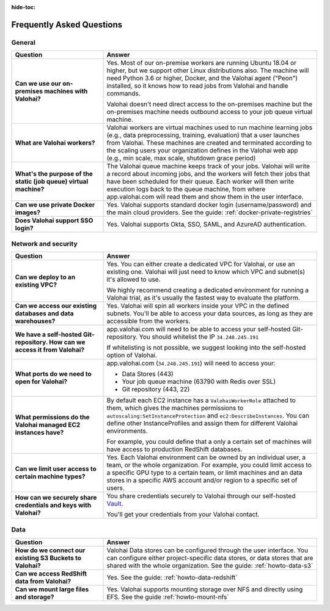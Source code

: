 :hide-toc:

.. meta::
    :description: Frequently asked questions on deploying Valohai to AWS.


Frequently Asked Questions
###########################

General
-----------------------

.. list-table::
   :widths: 30 70
   :header-rows: 1
   :stub-columns: 1

   * - Question
     - Answer
   * - Can we use our on-premises machines with Valohai?
     - Yes. Most of our on-premise workers are running Ubuntu 18.04 or higher, but we support other Linux distributions also. The machine will need Python 3.6 or higher, Docker, and the Valohai agent ("Peon") installed, so it knows how to read jobs from Valohai and handle commands.
      
       Valohai doesn't need direct access to the on-premises machine but the on-premises machine needs outbound access to your job queue virtual machine.
   * - What are Valohai workers?
     - Valohai workers are virtual machines used to run machine learning jobs (e.g., data preprocessing, training, evaluation) that a user launches from Valohai. These machines are created and terminated according to the scaling users your organization defines in the Valohai web app (e.g., min scale, max scale, shutdown grace period)
   * - What's the purpose of the static (job queue) virtual machine?
     - The Valohai queue machine keeps track of your jobs. Valohai will write a record about incoming jobs, and the workers will fetch their jobs that have been scheduled for their queue. Each worker will then write execution logs back to the queue machine, from where app.valohai.com will read them and show them in the user interface.
   * - Can we use private Docker images?
     - Yes. Valohai supports standard docker login (username/password) and the main cloud providers. See the guide: :ref:`docker-private-registries`
   * - Does Valohai support SSO login?
     - Yes. Valohai supports Okta, SSO, SAML, and AzureAD authentication.

Network and security
-----------------------

.. list-table::
   :widths: 30 70
   :header-rows: 1
   :stub-columns: 1

   * - Question
     - Answer
   * - Can we deploy to an existing VPC?
     - Yes. You can either create a dedicated VPC for Valohai, or use an existing one. Valohai will just need to know which VPC and subnet(s) it's allowed to use.

       We highly recommend creating a dedicated environment for running a Valohai trial, as it's usually the fastest way to evaluate the platform. 
   * - Can we access our existing databases and data warehouses?
     - Yes. Valohai will spin all workers inside your VPC in the defined subnets. You'll be able to access your data sources, as long as they are accessible from the workers.
   * - We have a self-hosted Git-repository. How can we access it from Valohai?
     - app.valohai.com will need to be able to access your self-hosted Git-repository. You should whitelist the IP ``34.248.245.191``

       If whitelisting is not possible, we suggest looking into the self-hosted option of Valohai.
   * - What ports do we need to open for Valohai?
     - app.valohai.com (``34.248.245.191``) will need to access your:
     
       * Data Stores (443)
       * Your job queue machine (63790 with Redis over SSL)
       * Git repository (443, 22)
   * - What permissions do the Valohai managed EC2 instances have?
     - By default each EC2 instance has a ``ValohaiWorkerRole`` attached to them, which gives the machines permissions to ``autoscaling:SetInstanceProtection`` and ``ec2:DescribeInstances``. You can define other InstanceProfiles and assign them for different Valohai environments.
       
       For example, you could define that a only a certain set of machines will have access to production RedShift databases.
   * - Can we limit user access to certain machine types?
     - Yes. Each Valohai environment can be owned by an individual user, a team, or the whole organization. For example, you could limit access to a specific GPU type to a certain team, or limit machines and an data stores in a specific AWS account and/or region to a specific set of users.
   * - How can we securely share credentials and keys with Valohai?
     - You share credentials securely to Valohai through our self-hosted `Vault <https://www.vaultproject.io/>`_.
     
       You'll get your credentials from your Valohai contact.


Data
-----

.. list-table::
   :widths: 30 70
   :header-rows: 1
   :stub-columns: 1

   * - Question
     - Answer
   * - How do we connect our existing S3 Buckets to Valohai?
     - Valohai Data stores can be configured through the user interface. You can configure either project-specific data stores, or data stores that are shared with the whole organization. See the guide: :ref:`howto-data-s3`
   * - Can we access RedShift data from Valohai? 
     - Yes. See the guide: :ref:`howto-data-redshift`
   * - Can we mount large files and storage?
     - Yes. Valohai supports mounting storage over NFS and directly using EFS. See the guide :ref:`howto-mount-nfs`


